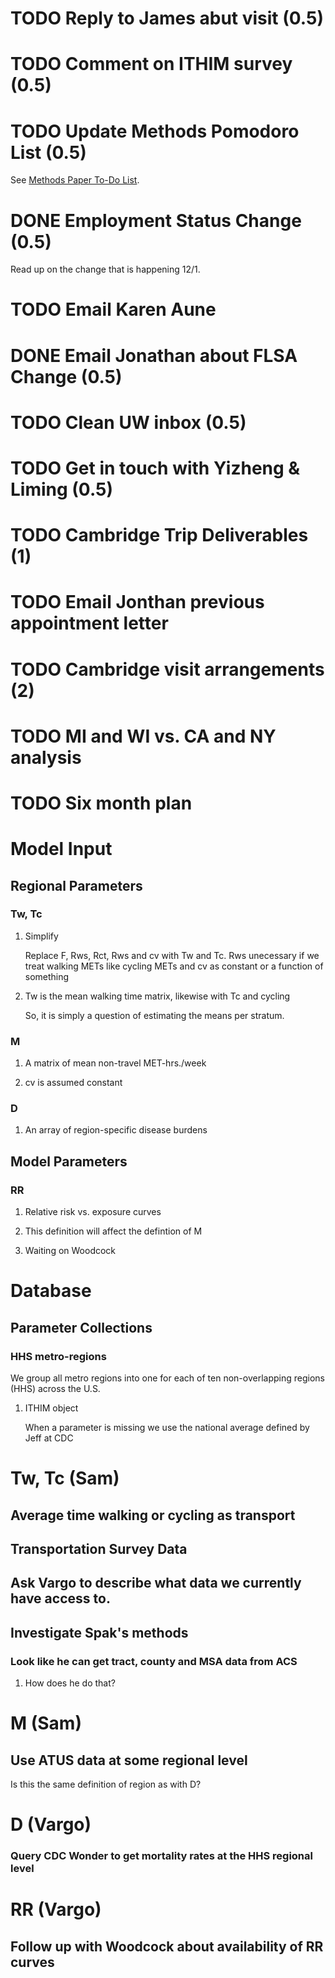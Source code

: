 
* TODO Reply to James abut visit (0.5)
* TODO Comment on ITHIM survey (0.5)
* TODO Update Methods Pomodoro List (0.5)
See [[https://cobenefitsithim.slack.com/files/syounkin/F2WEBBFBN/Methods_Paper_To-Do_List][Methods Paper To-Do List]].
* DONE Employment Status Change (0.5)
Read up on the change that is happening 12/1.
* TODO Email Karen Aune
* DONE Email Jonathan about FLSA Change (0.5)
* TODO Clean UW inbox (0.5)
* TODO Get in touch with Yizheng & Liming (0.5)
* TODO Cambridge Trip Deliverables (1)
* TODO Email Jonthan previous appointment letter
* TODO Cambridge visit arrangements (2)
* TODO MI and WI vs. CA and NY analysis
* TODO Six month plan







* Model Input
** Regional Parameters
*** Tw, Tc
**** Simplify
 Replace F, Rws, Rct, Rws and cv with Tw and Tc.  Rws unecessary if we
 treat walking METs like cycling METs and cv as constant or a function
 of something
**** Tw is the mean walking time matrix, likewise with Tc and cycling
 So, it is simply a question of estimating the means per stratum.
*** M
**** A matrix of mean non-travel MET-hrs./week
**** cv is assumed constant
*** D
**** An array of region-specific disease burdens
** Model Parameters
*** RR
**** Relative risk vs. exposure curves
**** This definition will affect the defintion of M
**** Waiting on Woodcock



* Database
** Parameter Collections
*** HHS metro-regions
 We group all metro regions into one for each of ten non-overlapping
 regions (HHS) across the U.S.
**** ITHIM object
 When a parameter is missing we use the national average defined by Jeff at CDC


* Tw, Tc (Sam)
** Average time walking or cycling as transport
** Transportation Survey Data
** Ask Vargo to describe what data we currently have access to.
** Investigate Spak's methods
*** Look like he can get tract, county and MSA data from ACS
**** How does he do that?

* M (Sam)
** Use ATUS data at some regional level
 Is this the same definition of region as with D?

* D (Vargo)
*** Query CDC Wonder to get mortality rates at the HHS regional level

* RR (Vargo)
** Follow up with Woodcock about availability of RR curves
